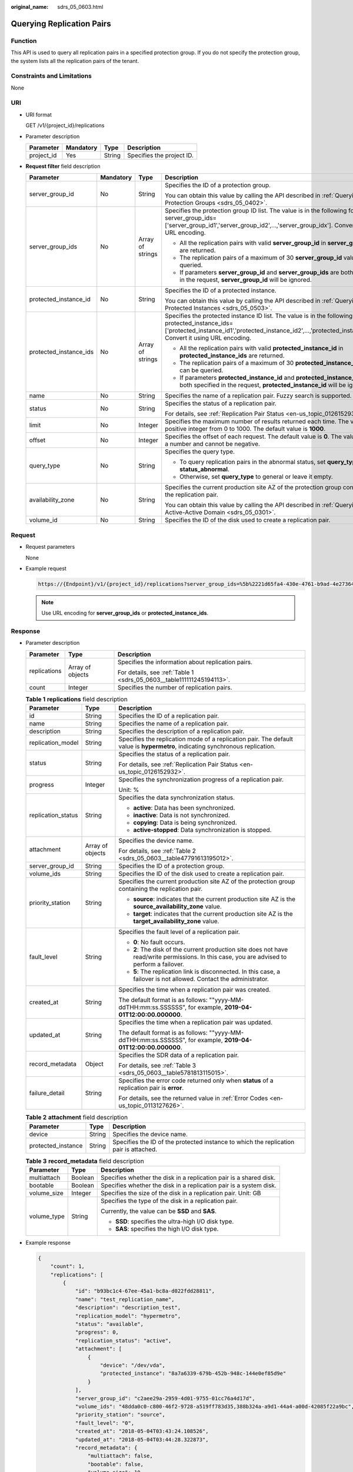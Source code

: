 :original_name: sdrs_05_0603.html

.. _sdrs_05_0603:

Querying Replication Pairs
==========================

Function
--------

This API is used to query all replication pairs in a specified protection group. If you do not specify the protection group, the system lists all the replication pairs of the tenant.

Constraints and Limitations
---------------------------

None

URI
---

-  URI format

   GET /v1/{project_id}/replications

-  Parameter description

   ========== ========= ====== =========================
   Parameter  Mandatory Type   Description
   ========== ========= ====== =========================
   project_id Yes       String Specifies the project ID.
   ========== ========= ====== =========================

-  **Request filter** field description

   +------------------------+-----------------+------------------+-------------------------------------------------------------------------------------------------------------------------------------------------------------------------------------------------------------------------+
   | Parameter              | Mandatory       | Type             | Description                                                                                                                                                                                                             |
   +========================+=================+==================+=========================================================================================================================================================================================================================+
   | server_group_id        | No              | String           | Specifies the ID of a protection group.                                                                                                                                                                                 |
   |                        |                 |                  |                                                                                                                                                                                                                         |
   |                        |                 |                  | You can obtain this value by calling the API described in :ref:`Querying Protection Groups <sdrs_05_0402>`.                                                                                                             |
   +------------------------+-----------------+------------------+-------------------------------------------------------------------------------------------------------------------------------------------------------------------------------------------------------------------------+
   | server_group_ids       | No              | Array of strings | Specifies the protection group ID list. The value is in the following format: server_group_ids=['server_group_id1','server_group_id2',...,'server_group_idx']. Convert it using URL encoding.                           |
   |                        |                 |                  |                                                                                                                                                                                                                         |
   |                        |                 |                  | -  All the replication pairs with valid **server_group_id** in **server_group_ids** are returned.                                                                                                                       |
   |                        |                 |                  | -  The replication pairs of a maximum of 30 **server_group_id** values can be queried.                                                                                                                                  |
   |                        |                 |                  | -  If parameters **server_group_id** and **server_group_ids** are both specified in the request, **server_group_id** will be ignored.                                                                                   |
   +------------------------+-----------------+------------------+-------------------------------------------------------------------------------------------------------------------------------------------------------------------------------------------------------------------------+
   | protected_instance_id  | No              | String           | Specifies the ID of a protected instance.                                                                                                                                                                               |
   |                        |                 |                  |                                                                                                                                                                                                                         |
   |                        |                 |                  | You can obtain this value by calling the API described in :ref:`Querying Protected Instances <sdrs_05_0503>`.                                                                                                           |
   +------------------------+-----------------+------------------+-------------------------------------------------------------------------------------------------------------------------------------------------------------------------------------------------------------------------+
   | protected_instance_ids | No              | Array of strings | Specifies the protected instance ID list. The value is in the following format: protected_instance_ids=['protected_instance_id1','protected_instance_id2',...,'protected_instance_idx']. Convert it using URL encoding. |
   |                        |                 |                  |                                                                                                                                                                                                                         |
   |                        |                 |                  | -  All the replication pairs with valid **protected_instance_id** in **protected_instance_ids** are returned.                                                                                                           |
   |                        |                 |                  | -  The replication pairs of a maximum of 30 **protected_instance_id** values can be queried.                                                                                                                            |
   |                        |                 |                  | -  If parameters **protected_instance_id** and **protected_instance_ids** are both specified in the request, **protected_instance_id** will be ignored.                                                                 |
   +------------------------+-----------------+------------------+-------------------------------------------------------------------------------------------------------------------------------------------------------------------------------------------------------------------------+
   | name                   | No              | String           | Specifies the name of a replication pair. Fuzzy search is supported.                                                                                                                                                    |
   +------------------------+-----------------+------------------+-------------------------------------------------------------------------------------------------------------------------------------------------------------------------------------------------------------------------+
   | status                 | No              | String           | Specifies the status of a replication pair.                                                                                                                                                                             |
   |                        |                 |                  |                                                                                                                                                                                                                         |
   |                        |                 |                  | For details, see :ref:`Replication Pair Status <en-us_topic_0126152932>`.                                                                                                                                               |
   +------------------------+-----------------+------------------+-------------------------------------------------------------------------------------------------------------------------------------------------------------------------------------------------------------------------+
   | limit                  | No              | Integer          | Specifies the maximum number of results returned each time. The value is a positive integer from 0 to 1000. The default value is **1000**.                                                                              |
   +------------------------+-----------------+------------------+-------------------------------------------------------------------------------------------------------------------------------------------------------------------------------------------------------------------------+
   | offset                 | No              | Integer          | Specifies the offset of each request. The default value is **0**. The value must be a number and cannot be negative.                                                                                                    |
   +------------------------+-----------------+------------------+-------------------------------------------------------------------------------------------------------------------------------------------------------------------------------------------------------------------------+
   | query_type             | No              | String           | Specifies the query type.                                                                                                                                                                                               |
   |                        |                 |                  |                                                                                                                                                                                                                         |
   |                        |                 |                  | -  To query replication pairs in the abnormal status, set **query_type** to **status_abnormal**.                                                                                                                        |
   |                        |                 |                  | -  Otherwise, set **query_type** to general or leave it empty.                                                                                                                                                          |
   +------------------------+-----------------+------------------+-------------------------------------------------------------------------------------------------------------------------------------------------------------------------------------------------------------------------+
   | availability_zone      | No              | String           | Specifies the current production site AZ of the protection group containing the replication pair.                                                                                                                       |
   |                        |                 |                  |                                                                                                                                                                                                                         |
   |                        |                 |                  | You can obtain this value by calling the API described in :ref:`Querying an Active-Active Domain <sdrs_05_0301>`.                                                                                                       |
   +------------------------+-----------------+------------------+-------------------------------------------------------------------------------------------------------------------------------------------------------------------------------------------------------------------------+
   | volume_id              | No              | String           | Specifies the ID of the disk used to create a replication pair.                                                                                                                                                         |
   +------------------------+-----------------+------------------+-------------------------------------------------------------------------------------------------------------------------------------------------------------------------------------------------------------------------+

Request
-------

-  Request parameters

   None

-  Example request

   .. code-block::

      https://{Endpoint}/v1/{project_id}/replications?server_group_ids=%5b%2221d65fa4-430e-4761-b9ad-4e27364f874c%22%2c%22943c7d15-0371-4b89-b1a6-db1ef35c9263&status=available

   .. note::

      Use URL encoding for **server_group_ids** or **protected_instance_ids**.

Response
--------

-  Parameter description

   +-----------------------+-----------------------+-----------------------------------------------------------------------+
   | Parameter             | Type                  | Description                                                           |
   +=======================+=======================+=======================================================================+
   | replications          | Array of objects      | Specifies the information about replication pairs.                    |
   |                       |                       |                                                                       |
   |                       |                       | For details, see :ref:`Table 1 <sdrs_05_0603__table111111245194113>`. |
   +-----------------------+-----------------------+-----------------------------------------------------------------------+
   | count                 | Integer               | Specifies the number of replication pairs.                            |
   +-----------------------+-----------------------+-----------------------------------------------------------------------+

   .. _sdrs_05_0603__table111111245194113:

   .. table:: **Table 1** **replications** field description

      +-----------------------+-----------------------+----------------------------------------------------------------------------------------------------------------------------------------------+
      | Parameter             | Type                  | Description                                                                                                                                  |
      +=======================+=======================+==============================================================================================================================================+
      | id                    | String                | Specifies the ID of a replication pair.                                                                                                      |
      +-----------------------+-----------------------+----------------------------------------------------------------------------------------------------------------------------------------------+
      | name                  | String                | Specifies the name of a replication pair.                                                                                                    |
      +-----------------------+-----------------------+----------------------------------------------------------------------------------------------------------------------------------------------+
      | description           | String                | Specifies the description of a replication pair.                                                                                             |
      +-----------------------+-----------------------+----------------------------------------------------------------------------------------------------------------------------------------------+
      | replication_model     | String                | Specifies the replication mode of a replication pair. The default value is **hypermetro**, indicating synchronous replication.               |
      +-----------------------+-----------------------+----------------------------------------------------------------------------------------------------------------------------------------------+
      | status                | String                | Specifies the status of a replication pair.                                                                                                  |
      |                       |                       |                                                                                                                                              |
      |                       |                       | For details, see :ref:`Replication Pair Status <en-us_topic_0126152932>`.                                                                    |
      +-----------------------+-----------------------+----------------------------------------------------------------------------------------------------------------------------------------------+
      | progress              | Integer               | Specifies the synchronization progress of a replication pair.                                                                                |
      |                       |                       |                                                                                                                                              |
      |                       |                       | Unit: %                                                                                                                                      |
      +-----------------------+-----------------------+----------------------------------------------------------------------------------------------------------------------------------------------+
      | replication_status    | String                | Specifies the data synchronization status.                                                                                                   |
      |                       |                       |                                                                                                                                              |
      |                       |                       | -  **active**: Data has been synchronized.                                                                                                   |
      |                       |                       | -  **inactive**: Data is not synchronized.                                                                                                   |
      |                       |                       | -  **copying**: Data is being synchronized.                                                                                                  |
      |                       |                       | -  **active-stopped**: Data synchronization is stopped.                                                                                      |
      +-----------------------+-----------------------+----------------------------------------------------------------------------------------------------------------------------------------------+
      | attachment            | Array of objects      | Specifies the device name.                                                                                                                   |
      |                       |                       |                                                                                                                                              |
      |                       |                       | For details, see :ref:`Table 2 <sdrs_05_0603__table47791613195012>`.                                                                         |
      +-----------------------+-----------------------+----------------------------------------------------------------------------------------------------------------------------------------------+
      | server_group_id       | String                | Specifies the ID of a protection group.                                                                                                      |
      +-----------------------+-----------------------+----------------------------------------------------------------------------------------------------------------------------------------------+
      | volume_ids            | String                | Specifies the ID of the disk used to create a replication pair.                                                                              |
      +-----------------------+-----------------------+----------------------------------------------------------------------------------------------------------------------------------------------+
      | priority_station      | String                | Specifies the current production site AZ of the protection group containing the replication pair.                                            |
      |                       |                       |                                                                                                                                              |
      |                       |                       | -  **source**: indicates that the current production site AZ is the **source_availability_zone** value.                                      |
      |                       |                       | -  **target**: indicates that the current production site AZ is the **target_availability_zone** value.                                      |
      +-----------------------+-----------------------+----------------------------------------------------------------------------------------------------------------------------------------------+
      | fault_level           | String                | Specifies the fault level of a replication pair.                                                                                             |
      |                       |                       |                                                                                                                                              |
      |                       |                       | -  **0**: No fault occurs.                                                                                                                   |
      |                       |                       | -  **2**: The disk of the current production site does not have read/write permissions. In this case, you are advised to perform a failover. |
      |                       |                       | -  **5**: The replication link is disconnected. In this case, a failover is not allowed. Contact the administrator.                          |
      +-----------------------+-----------------------+----------------------------------------------------------------------------------------------------------------------------------------------+
      | created_at            | String                | Specifies the time when a replication pair was created.                                                                                      |
      |                       |                       |                                                                                                                                              |
      |                       |                       | The default format is as follows: ""yyyy-MM-ddTHH:mm:ss.SSSSSS", for example, **2019-04-01T12:00:00.000000**.                                |
      +-----------------------+-----------------------+----------------------------------------------------------------------------------------------------------------------------------------------+
      | updated_at            | String                | Specifies the time when a replication pair was updated.                                                                                      |
      |                       |                       |                                                                                                                                              |
      |                       |                       | The default format is as follows: ""yyyy-MM-ddTHH:mm:ss.SSSSSS", for example, **2019-04-01T12:00:00.000000**.                                |
      +-----------------------+-----------------------+----------------------------------------------------------------------------------------------------------------------------------------------+
      | record_metadata       | Object                | Specifies the SDR data of a replication pair.                                                                                                |
      |                       |                       |                                                                                                                                              |
      |                       |                       | For details, see :ref:`Table 3 <sdrs_05_0603__table5781813115015>`.                                                                          |
      +-----------------------+-----------------------+----------------------------------------------------------------------------------------------------------------------------------------------+
      | failure_detail        | String                | Specifies the error code returned only when **status** of a replication pair is **error**.                                                   |
      |                       |                       |                                                                                                                                              |
      |                       |                       | For details, see the returned value in :ref:`Error Codes <en-us_topic_0113127626>`.                                                          |
      +-----------------------+-----------------------+----------------------------------------------------------------------------------------------------------------------------------------------+

   .. _sdrs_05_0603__table47791613195012:

   .. table:: **Table 2** **attachment** field description

      +--------------------+--------+---------------------------------------------------------------------------------------+
      | Parameter          | Type   | Description                                                                           |
      +====================+========+=======================================================================================+
      | device             | String | Specifies the device name.                                                            |
      +--------------------+--------+---------------------------------------------------------------------------------------+
      | protected_instance | String | Specifies the ID of the protected instance to which the replication pair is attached. |
      +--------------------+--------+---------------------------------------------------------------------------------------+

   .. _sdrs_05_0603__table5781813115015:

   .. table:: **Table 3** **record_metadata** field description

      +-----------------------+-----------------------+--------------------------------------------------------------------+
      | Parameter             | Type                  | Description                                                        |
      +=======================+=======================+====================================================================+
      | multiattach           | Boolean               | Specifies whether the disk in a replication pair is a shared disk. |
      +-----------------------+-----------------------+--------------------------------------------------------------------+
      | bootable              | Boolean               | Specifies whether the disk in a replication pair is a system disk. |
      +-----------------------+-----------------------+--------------------------------------------------------------------+
      | volume_size           | Integer               | Specifies the size of the disk in a replication pair. Unit: GB     |
      +-----------------------+-----------------------+--------------------------------------------------------------------+
      | volume_type           | String                | Specifies the type of the disk in a replication pair.              |
      |                       |                       |                                                                    |
      |                       |                       | Currently, the value can be **SSD** and **SAS**.                   |
      |                       |                       |                                                                    |
      |                       |                       | -  **SSD**: specifies the ultra-high I/O disk type.                |
      |                       |                       | -  **SAS**: specifies the high I/O disk type.                      |
      +-----------------------+-----------------------+--------------------------------------------------------------------+

-  Example response

   .. code-block::

      {
          "count": 1,
          "replications": [
              {
                  "id": "b93bc1c4-67ee-45a1-bc8a-d022fdd28811",
                  "name": "test_replication_name",
                  "description": "description_test",
                  "replication_model": "hypermetro",
                  "status": "available",
                  "progress": 0,
                  "replication_status": "active",
                  "attachment": [
                      {
                          "device": "/dev/vda",
                          "protected_instance": "8a7a6339-679b-452b-948c-144e0ef85d9e"
                      }
                  ],
                  "server_group_id": "c2aee29a-2959-4d01-9755-01cc76a4d17d",
                  "volume_ids": "48dda0c0-c800-46f2-9728-a519ff783d35,388b324a-a9d1-44a4-a00d-42085f22a9bc",
                  "priority_station": "source",
                  "fault_level": "0",
                  "created_at": "2018-05-04T03:43:24.108526",
                  "updated_at": "2018-05-04T03:44:28.322873",
                  "record_metadata": {
                      "multiattach": false,
                      "bootable": false,
                      "volume_size": 10,
                      "volume_type": "SATA"
                  }
              }
          ]
      }

   Or

   .. code-block::

      {
           "error": {
               "message": "XXXX",
               "code": "XXX"
           }
       }

   In this example, **error** represents a general error, including **badrequest** (shown below) and **itemNotFound**.

   .. code-block::

      {
           "badrequest": {
               "message": "XXXX",
               "code": "XXX"
           }
       }

Returned Values
---------------

-  Normal

   ============== ====================================
   Returned Value Description
   ============== ====================================
   200            The server has accepted the request.
   ============== ====================================

-  Abnormal

   +-----------------------------------+---------------------------------------------------------------------------------------------------------+
   | Returned Value                    | Description                                                                                             |
   +===================================+=========================================================================================================+
   | 400 Bad Request                   | The server failed to process the request.                                                               |
   +-----------------------------------+---------------------------------------------------------------------------------------------------------+
   | 401 Unauthorized                  | You must enter a username and the password to access the requested page.                                |
   +-----------------------------------+---------------------------------------------------------------------------------------------------------+
   | 403 Forbidden                     | You are forbidden to access the requested page.                                                         |
   +-----------------------------------+---------------------------------------------------------------------------------------------------------+
   | 404 Not Found                     | The server could not find the requested page.                                                           |
   +-----------------------------------+---------------------------------------------------------------------------------------------------------+
   | 405 Method Not Allowed            | You are not allowed to use the method specified in the request.                                         |
   +-----------------------------------+---------------------------------------------------------------------------------------------------------+
   | 406 Not Acceptable                | The response generated by the server could not be accepted by the client.                               |
   +-----------------------------------+---------------------------------------------------------------------------------------------------------+
   | 407 Proxy Authentication Required | You must use the proxy server for authentication so that the request can be processed.                  |
   +-----------------------------------+---------------------------------------------------------------------------------------------------------+
   | 408 Request Timeout               | The request timed out.                                                                                  |
   +-----------------------------------+---------------------------------------------------------------------------------------------------------+
   | 409 Conflict                      | The request could not be processed due to a conflict.                                                   |
   +-----------------------------------+---------------------------------------------------------------------------------------------------------+
   | 500 Internal Server Error         | Failed to complete the request because of a service error.                                              |
   +-----------------------------------+---------------------------------------------------------------------------------------------------------+
   | 501 Not Implemented               | Failed to complete the request because the server does not support the requested function.              |
   +-----------------------------------+---------------------------------------------------------------------------------------------------------+
   | 502 Bad Gateway                   | Failed to complete the request because the server receives an invalid response from an upstream server. |
   +-----------------------------------+---------------------------------------------------------------------------------------------------------+
   | 503 Service Unavailable           | Failed to complete the request because the system is unavailable.                                       |
   +-----------------------------------+---------------------------------------------------------------------------------------------------------+
   | 504 Gateway Timeout               | A gateway timeout error occurred.                                                                       |
   +-----------------------------------+---------------------------------------------------------------------------------------------------------+
